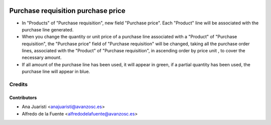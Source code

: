 .. image:: https://img.shields.io/badge/licence-AGPL--3-blue.svg
    :target: http://www.gnu.org/licenses/agpl-3.0-standalone.html
    :alt: License: AGPL-3

===================================
Purchase requisition purchase price
===================================
* In "Products" of "Purchase requisition", new field "Purchase price". Each
  "Product" line will be associated with the purchase line generated.
* When you change the quantity or unit price of a purchase line associated with
  a "Product" of "Purchase requisition", the "Purchase price" field of
  "Purchase requisition" will be changed, taking all the purchase order lines,
  associated with the "Product" of "Purchase requisition", in ascending order
  by price unit , to cover the necessary amount.
* If all amount of the purchase line has been used, it will appear in green, if
  a partial quantity has been used, the purchase line will appear in blue.

Credits
=======

Contributors
------------
* Ana Juaristi <anajuaristi@avanzosc.es>
* Alfredo de la Fuente <alfredodelafuente@avanzosc.es>
